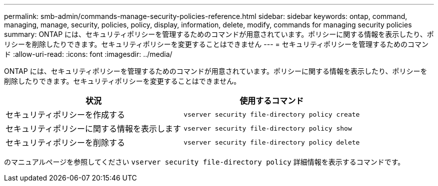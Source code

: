 ---
permalink: smb-admin/commands-manage-security-policies-reference.html 
sidebar: sidebar 
keywords: ontap, command, managing, manage, security, policies, policy, display, information, delete, modify, commands for managing security policies 
summary: ONTAP には、セキュリティポリシーを管理するためのコマンドが用意されています。ポリシーに関する情報を表示したり、ポリシーを削除したりできます。セキュリティポリシーを変更することはできません 
---
= セキュリティポリシーを管理するためのコマンド
:allow-uri-read: 
:icons: font
:imagesdir: ../media/


[role="lead"]
ONTAP には、セキュリティポリシーを管理するためのコマンドが用意されています。ポリシーに関する情報を表示したり、ポリシーを削除したりできます。セキュリティポリシーを変更することはできません。

|===
| 状況 | 使用するコマンド 


 a| 
セキュリティポリシーを作成する
 a| 
`vserver security file-directory policy create`



 a| 
セキュリティポリシーに関する情報を表示します
 a| 
`vserver security file-directory policy show`



 a| 
セキュリティポリシーを削除する
 a| 
`vserver security file-directory policy delete`

|===
のマニュアルページを参照してください `vserver security file-directory policy` 詳細情報を表示するコマンドです。
